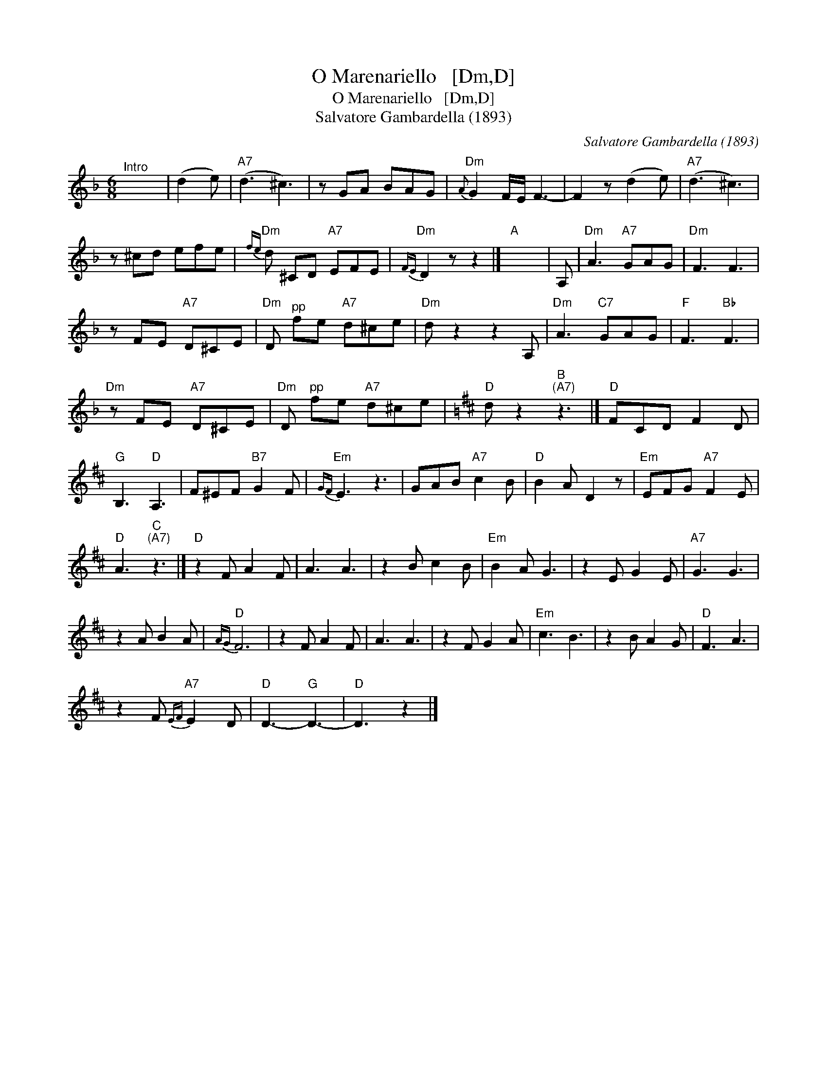 X:1
T:O Marenariello   [Dm,D]
T:O Marenariello   [Dm,D]
T:Salvatore Gambardella (1893)
C:Salvatore Gambardella (1893)
L:1/8
M:6/8
K:Dmin
V:1 treble 
V:1
"^Intro" x6 | (d2 e) |"A7" (d3 ^c3) | z GA BAG |"Dm"{A} G2 F/E/ F3- | F2 z (d2 e) |"A7" (d3 ^c3) | %7
 z ^cd efe |"Dm"{fe} d ^CD"A7" EFE |"Dm"{FE} D2 z z2 |]"A" x6 | A, |"Dm" A3"A7" GAG |"Dm" F3 F3 | %14
 z FE"A7" D^CE |"Dm" D"^pp" fe"A7" d^ce |"Dm" d z2 z2 A, |"Dm" A3"C7" GAG |"F" F3"Bb" F3 | %19
"Dm" z FE"A7" D^CE |"Dm" D"^pp" fe"A7" d^ce |[K:D]"D" d z2"B""^(A7)" z3 |]"D" FCD F2 D | %23
"G" B,3"D" A,3 | F^EF"B7" G2 F |"Em"{GF} E3 z3 | GAB"A7" c2 B |"D" B2 A D2 z |"Em" EFG"A7" F2 E | %29
"D" A3"C""^(A7)" z3 |]"D" z2 F A2 F | A3 A3 | z2 B c2 B |"Em" B2 A G3 | z2 E G2 E |"A7" G3 G3 | %36
 z2 A B2 A |"D"{AG} F6 | z2 F A2 F | A3 A3 | z2 F G2 A |"Em" c3 B3 | z2 B A2 G |"D" F3 A3 | %44
 z2 F"A7"{EF} E2 D |"D" D3-"G" D3- |"D" D3 z2 |] %47

